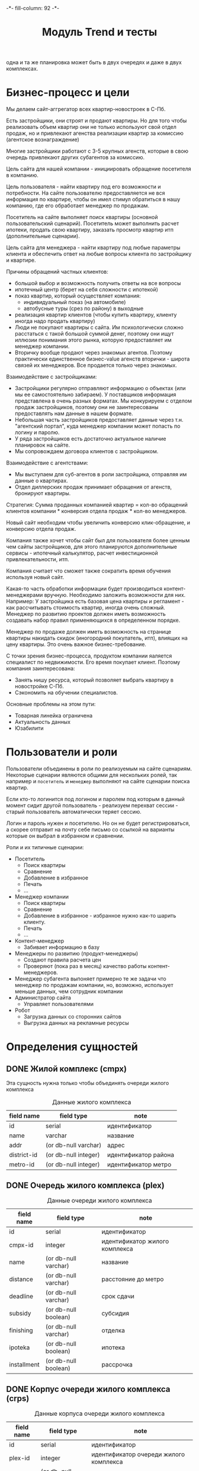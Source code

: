 #+HTML_HEAD: -*- fill-column: 92 -*-

#+TITLE: Модуль Trend и тесты

#+NAME:css
#+BEGIN_HTML
<link rel="stylesheet" type="text/css" href="css/css.css" />
#+END_HTML

  одна и та же планировка может быть в двух очередях и даже в двух комплексах.

* Бизнес-процесс и цели

  Мы делаем сайт-аггрегатор всех квартир-новостроек в С-Пб.

  Есть застройщики, они строят и продают квартиры. Но для того чтобы реализовать объем квартир они
  не только используют свой отдел продаж, но и привлекают агенства реализации квартир за комиссию
  (агентское вознаграждение)

  Многие застройщики работают с 3-5 крупных агенств, которые в свою очередь привлекают других
  субагентов за комиссию.

  Цель сайта для нашей компании - инициировать обращение посетителя в компанию.

  Цель пользователя - найти квартиру под его возможности и потребности. На сайте пользователю
  предоставляется не вся информация по квартире, чтобы он имел стимул обратиться в нашу компанию,
  где его обработает менеджер по продажам.

  Посетитель на сайте выполняет поиск квартиры (основной пользовательский сценарий). Посетитель
  может выполнить расчет ипотеки, продать свою квартиру, заказать просмотр квартир итп
  (дополнительные сценарии).

  Цель сайта для менеджера - найти квартиру под любые параметры клиента и обеспечить ответ на
  любые вопросы клиента по застройщику и квартире.

  Причины обращений частных клиентов:
  - большой выбор и возможность получить ответы на все вопросы
  - ипотечный центр (берет на себя сложности с ипотекой)
  - показ квартир, который осуществляет компания:
    - индивидуальный показ (на автомобиле)
    - автобусные туры (срез по району) в выходные
  - реализация квартир клиентов (чтобы купить квартиру, клиенту иногда надо
    продать квартиру)
  - Люди не покупают квартиры с сайта. Им психологически сложно расстаться с такой большой суммой
    денег, поэтому они ищут иллюзии понимания этого рынка, которую предоставляет им менеджер
    компании.
  - Вторичку вообще продают через знакомых агентов. Поэтому практически единственное бизнес-value
    агенств вторички - широта связей их менеджеров. Все продается только через знакомых.

  Взаимодействие с застройщиками:
  - Застройщики регулярно отправляют информацию о объектах (или мы ее самостоятельно забираем). У
    поставщиков информация представлена в очень разных форматах. Мы конкурируем с отделом продаж
    застройщиков, поэтому они не заинтересованы предоставлять нам данные в нашем формате.
  - Небольшая часть застройщиков предоставляет данные через т.н. "агентский портал", куда
    менеджер компании может попасть по логину и паролю.
  - У ряда застройщиков есть достаточно актуальное наличие планировок на сайте.
  - Мы сопровождаем договора клиентов с застройщиком.

  Взаимодействие с агентствами:
  - Мы выступаем для суб-агентов в роли застройщика, отправляя им данные о квартирах.
  - Отдел диллерских продаж принимает обращения от агенств, бронируют квартиры.

  Стратегия: Сумма проданных компанией квартир = кол-во обращений клиентов компании * конверсия
  отдела продаж * кол-во менеджеров.

  Новый сайт необходим чтобы увеличить конверсию клик-обращение, и конверсию отдела продаж.

  Компания также хочет чтобы сайт был для пользователя более ценным чем сайты застройщиков, для
  этого планируются дополнительные сервисы - ипотечный калькулятор, расчет инвестиционной
  привлекательности, итп.

  Компания считает что сможет также сократить время обучения используя новый сайт.

  Какая-то часть обработки информации будет производиться контент-менеджерами вручную. Необходимо
  заложить возможности для них. Например: У застройщика есть базовая цена квартиры и регламент -
  как рассчитывать стоимость квартир, иногда очень сложный. Менеджер по развитию проектов должен
  иметь возможность создавать набор правил применяющихся в определенном порядке.

  Менеджер по продаже должен иметь возможность на странице квартиры накидать скидок (иногородний
  покупатель, итп), влиящих на цену квартиры. Это очень важное бизнес-требование.

  С точки зрения бизнес-процесса, продуктом компании яаляется специалист по недвижимости. Его
  время покупает клиент. Поэтому компания заинтересована:
  - Занять нишу ресурса, который позволяет выбрать квартиру в новостройке С-Пб.
  - Сэкономить на обучении специалистов.
  Основные проблемы на этом пути:
  - Товарная линейка ограничена
  - Актуальность данных
  - Юзабилити

* Пользователи и роли

  Пользователи объединены в роли по реализуемым на сайте сценариям. Некоторые сценарии
  являются общими для нескольких ролей, так например и =посетитель= и =менеджер= выполняют
  на сайте сценарии поиска квартир.

  Если кто-то логинится под логином и паролем под которым в данный момент сидит другой
  пользователь - реализуем перехват сессии - старый пользователь автоматически теряет
  сессию.

  Логин и пароль нужен и посетителю. Но он не будет регистрироваться, а скорее отправит на
  почту себе письмо со ссылкой на варианты которые он выбрал в избранном и сравнении.

  Роли и их типичные сценарии:
  - Посетитель
    - Поиск квартиры
    - Сравнение
    - Добавление в избранное
    - Печать
    - ...
  - Менеджер компании
    - Поиск квартиры
    - Сравнение
    - Добавление в избранное - избранное нужно как-то шарить клиенту.
    - Печать
    - ...
  - Контент-менеджер
    - Забивает информацию в базу
  - Менеджеры по развитию (продукт-менеджеры)
    - Создают правила расчета цен
    - Проверяют (пока раз в месяц) качество работы контент-менеджеров.
  - Менеджер субагента
    выпоняет примерно те же задачи что менеджер по продажам компании, но, возможно,
    использует
    меньше данных, чем сотрудник компании
  - Администратор сайта
    - Управляет пользователями
  - Робот
    - Загрузка данных со сторонних сайтов
    - Выгрузка данных на рекламные ресурсы

* Определения сущностей
** DONE Жилой комплекс (cmpx)

   Эта сущность нужна только чтобы объединять очереди жилого комплекса

   #+CAPTION: Данные жилого комплекса
   #+NAME: cmpx_data
     | field name  | field type           | note                 |
     |-------------+----------------------+----------------------|
     | id          | serial               | идентификатор        |
     | name        | varchar              | название             |
     | addr        | (or db-null varchar) | адрес                |
     | district-id | (or db-null integer) | идентификатор района |
     | metro-id    | (or db-null integer) | идентификатор метро  |


   #+NAME: cmpx_flds
   #+BEGIN_SRC emacs-lisp :var table=cmpx_data :results value :exports none :session gen
     table
   #+END_SRC

** DONE Очередь жилого комплекса (plex)

   #+CAPTION: Данные очереди жилого комплекса
   #+NAME: plex_data
     | field name  | field type           | note                           |
     |-------------+----------------------+--------------------------------|
     | id          | serial               | идентификатор                  |
     | cmpx-id     | integer              | идентификатор жилого комплекса |
     | name        | (or db-null varchar) | название                       |
     | distance    | (or db-null varchar) | расстояние до метро            |
     | deadline    | (or db-null varchar) | срок сдачи                     |
     | subsidy     | (or db-null boolean) | субсидия                       |
     | finishing   | (or db-null varchar) | отделка                        |
     | ipoteka     | (or db-null boolean) | ипотека                        |
     | installment | (or db-null boolean) | рассрочка                      |

   #+NAME: plex_flds
   #+BEGIN_SRC emacs-lisp :var table=plex_data :results value :exports none :session gen
     table
   #+END_SRC

** DONE Корпус очереди жилого комплекса (crps)

   #+CAPTION: Данные корпуса очереди жилого комплекса
   #+NAME: crps_data
     | field name | field type           | note                                   |
     |------------+----------------------+----------------------------------------|
     | id         | serial               | идентификатор                          |
     | plex-id    | integer              | идентификатор очереди жилого комплекса |
     | name       | (or db-null varchar) | название (номер корпуса)               |

   #+NAME: crps_flds
   #+BEGIN_SRC emacs-lisp :var table=crps_data :results value :exports none :session gen
     table
   #+END_SRC

** DONE Планировка (flat)

   #+CAPTION: Данные планировки
   #+NAME: flat_data
     | field name   | field type           | note                                           |
     |--------------+----------------------+------------------------------------------------|
     | id           | serial               | идентификатор                                  |
     | crps-id      | (or db-null integer) | идентификатор корпуса очереди жилого комплекса |
     | rooms        | (or db-null integer) | кол-во комнат                                  |
     | area-sum     | (or db-null varchar) | общая площадь квартиры (может быть дробное)    |
     | area-living  | (or db-null varchar) | жилая площадь квартиры (именно varchar)        |
     | area-kitchen | (or db-null varchar) | площадь кухни (может быть дробное)             |
     | price        | (or db-null integer) | цена                                           |
     | balcon       | (or db-null varchar) | балкон/лоджия                                  |
     | sanuzel      | (or db-null boolean) | Санузел раздельный/совмещенный                 |

   #+NAME: flat_flds
   #+BEGIN_SRC emacs-lisp :var table=flat_data :results value :exports none :session gen
     table
   #+END_SRC

** DONE Город (city)

   Город в котором находится объект

   #+CAPTION: Данные города
   #+NAME: city_data
     | field name | field type | note            |
     |------------+------------+-----------------|
     | id         | serial     | идентификатор   |
     | name       | varchar    | название города |

   #+NAME: city_flds
   #+BEGIN_SRC emacs-lisp :var table=city_data :results value :exports none :session gen
     table
   #+END_SRC

** DONE Район (district)

   Район города, в котором находится объект

   #+CAPTION: Данные района
   #+NAME: district_data
     | field name  | field type | note                                     |
     |-------------+------------+------------------------------------------|
     | id          | serial     | идентификатор                            |
     | name        | varchar    | название района |

   #+NAME: district_flds
   #+BEGIN_SRC emacs-lisp :var table=district_data :results value :exports none :session gen
     table
   #+END_SRC

** DONE Метро (metro)

   Метро неподалеку от объекта

   #+CAPTION: Данные метро
   #+NAME: metro_data
     | field name | field type | note             |
     |------------+------------+------------------|
     | id         | serial     | идентификатор    |
     | name       | varchar    | название станции |

   #+NAME: metro_flds
   #+BEGIN_SRC emacs-lisp :var table=metro_data :results value :exports none :session gen
     table
   #+END_SRC

** DONE Сроки сдачи (deadline)

   Сроки сдачи объектов

   #+CAPTION: Данные метро
   #+NAME: deadline_data
     | field name | field type | note             |
     |------------+------------+------------------|
     | id         | serial     | идентификатор    |
     | name       | varchar    | название станции |

   #+NAME: deadline_flds
   #+BEGIN_SRC emacs-lisp :var table=deadline_data :results value :exports none :session gen
     table
   #+END_SRC

** TODO Картинки очередей ЖК
** TODO Картинки планировок
** TODO Картинки хода строительства
* Загрузка данных

  В папке =./data= лежат ЖК, в каждом из них есть подпапки, в которых лежат очереди. Очереди
  в себе содержат подпапки, содержащие изображения:
  - Планировки
  - Рендеры
  - Ход строительства
  и файлы:
  - паспорт.txt - паспорт объекта
  - описание.txt - описание объекта
  - местоположение
  - комфорт
  - квартиры, в формате CSV
    |  корпус | тип | метраж | жилая площадь| площадь кухни | балкон/лоджия | санузел | цена |

** DONE Утилиты
   Напишем проход по всем этим директориям, но перед этим необходимо определить ряд
   вспомогательных макросов и функций.

   Начнем с макроса поиска файла в наборе. В случае, если файл найден, мы выполняем body

   #+NAME: awhen_file
   #+BEGIN_SRC lisp
     (in-package #:moto)

     (defmacro awhen-file ((file files) &body body)
       `(aif (find ,file ,files :test #'string=)
             ,@body
             ""))
   #+END_SRC

   Нам также понадобится цикл внутри директории, который умеет предоставлять нам
   поддиректории и файловое содержимое этих предоставленных поддиректорий.

   #+NAME: loop_dir
   #+BEGIN_SRC lisp
     (in-package #:moto)

     (defmacro loop-dir (var (&rest path) &body body)
       `(loop :for ,var :in (mapcar #'(lambda (x) (car (last (ppcre:split "\/" (directory-namestring x)))))
                                    (explore-dir (format nil "~A~{~A/~}*.*" *data-path* (list ,@path)))) :do
           (multiple-value-bind (_ files)
               (explore-dir (format nil "~A~{~A/~}~A/*.*" *data-path* (list ,@path) ,var))
             (declare (ignore _))
             (let ((files (mapcar #'(lambda (x) (car (last (ppcre:split "\/" (file-namestring x)))))
                                  files)))
               ,@body))))
   #+END_SRC

   Еще маленький вспомогательный макрос для извлечения значения по ключу из ассоциативного
   списка:

   #+NAME: assoc_key
   #+BEGIN_SRC lisp
     (in-package #:moto)

     (defmacro assoc-key (key alist)
       `(cdr (assoc ,key ,alist :test #'string=)))
   #+END_SRC

   Для работы с данными, извлекаемыми из файлов в формате ключ:значение напишем
   функцию-парсер:

   #+NAME: keyval
   #+BEGIN_SRC lisp
     (in-package #:moto)

     (defun keyval (filename)
       (remove-if #'null
                  (mapcar #'(lambda (in)
                              (let* ((pos (position #\: in :test #'char=)))
                                (if (null pos)
                                    (warn (format nil "wrong param: ~A" in))
                                    (let ((key (subseq in 0 pos))
                                          (val (subseq in (+ 1 pos))))
                                      (cons (string-trim '(#\NewLine #\Tab #\Space  #\﻿)
                                                         (ppcre:regex-replace-all "\\s+" key " "))
                                            (string-trim '(#\NewLine #\Tab #\Space  #\﻿)
                                                         (ppcre:regex-replace-all "\\s+" val " ")))))))
                          (ppcre:split #\Newline (alexandria:read-file-into-string filename)))))
   #+END_SRC

   Для работы с xls-файлами напишем парсер и декодер:

   #+NAME: xls
   #+BEGIN_SRC lisp
    (in-package #:moto)

    (defun decoder-3-csv  (in-string)
      "Второе возвращаемое значение показывает, была ли закрыта кавычка, или строка
           закончилась посередине обрабатываемой ячейки, что указывает на разрыв строки"
      (let ((err))
        (values
         (mapcar #'(lambda (y) (string-trim '(#\Space #\Tab) y))
                 (mapcar #'(lambda (y) (ppcre:regex-replace-all "\\s+" y " "))
                         (mapcar #'(lambda (y) (string-trim '(#\Space #\Tab #\") y))
                                 (let ((inp) (sav) (acc) (res))
                                   (loop :for cur :across in-string do
                                      ;; (print cur)
                                      (if (null inp)
                                          (cond ((equal #\" cur) (progn (setf inp t)
                                                                        ;; (print "open quote : inp t")
                                                                        ))
                                                ((equal #\, cur)  (progn (push "" res)
                                                                         ;; (print "next")
                                                                         ))
                                                ;; (t (print "unknown sign out of quite"))
                                                )
                                          ;; else
                                          (cond ((and (null sav) (equal #\" cur)) (progn (setf sav t)
                                                                                         ;; (print "close quote : sav t")
                                                                                         ))
                                                ((and sav (equal #\" cur)) (progn (setf sav nil)
                                                                                  ;; (print (list ".." #\"))
                                                                                  (push #\" acc)))
                                                ((and sav (equal #\, cur)) (progn (setf sav nil)
                                                                                  (setf inp nil)
                                                                                  (push (coerce (reverse acc) 'string) res)
                                                                                  ;; (print "inp f")
                                                                                  (setf acc nil)))
                                                ((equal #\Return cur)      nil)
                                                (t (progn (push cur acc)
                                                          ;; (print (list "." cur))
                                                          )))))
                                   (when acc
                                     ;; незакрытая кавычка
                                     (if (and inp (null sav))
                                         (setf err t))
                                     ;; (print (list ":" inp sav acc res))
                                     (push (coerce (reverse acc) 'string) res))
                                   (reverse res)))))
         err)))

    (defun xls-processor (infile)
      (let* ((result)
             (output (with-output-to-string (*standard-output*)
                       (let* ((proc (sb-ext:run-program "/usr/bin/xls2csv"
                                                        (list "-q3" (format nil "~a" infile)) :wait nil :output :stream)))
                         (with-open-stream (in (sb-ext:process-output proc))
                           (loop :for i from 1 do
                              (tagbody loop-body
                                 (handler-case
                                     (let ((in-string (read-line in)))
                                       (format nil "~A" in-string)
                                       ;; начинаем декодировать
                                       (tagbody start-decoding
                                          (multiple-value-bind (line err-string-flag)
                                              (decoder-3-csv in-string)
                                            (when err-string-flag
                                              (setf in-string (concatenate 'string in-string (read-line in)))
                                              ;; (format t "~%warn-broken-string [~a] ~a~%" i in-string)
                                              (incf i)
                                              (go start-decoding))
                                            (format t "~%~%str: ~a~%lin: ~a" in-string (bprint line))
                                            (unless (null line)
                                              (handler-case
                                                  (push line result)
                                                (SB-INT:SIMPLE-PARSE-ERROR () nil))
                                              )))
                                       )
                                   (END-OF-FILE () (return i)))))))
                       )))
        (declare (ignore output))
        ;; output
        (reverse result)))
  #+END_SRC

** START Загрузчик
   Теперь переходим к загрузке данных:

   #+NAME: loader
   #+BEGIN_SRC lisp
     (in-package #:moto)
     <<awhen_file>>
     <<loop_dir>>
     <<assoc_key>>
     <<keyval>>
     <<xls>>

     (defun load-data ()
       ;; Для каждой подпапке в папке данных..
       (loop-dir cmpx ()
          ;; Создаем комплекс и заполняем адрес, если удалось найти соответствующий файл
            (format t "~%-~A" cmpx)
            (let ((cmpx-id (id (make-cmpx :name cmpx))))
              ;; Если найден файл с данными ЖК - обновим созданную очередь ЖК
              (awhen-file ("complex.txt" files)
                ;; Прочитать, разбить построчно, отделить ключи от значений, убрать ведущие, ведомые и повторяющиеся пробелы
                (let ((complex (keyval (format nil "~A~A/~A" *data-path* cmpx it))))
                  (format t "~% ~A - ~A" it (bprint complex))
                  (upd-cmpx (get-cmpx cmpx-id)
                            (list
                             :addr (assoc-key "Адрес" complex)
                             :district-id (let ((obj (find-district :name (assoc-key "Район" complex))))
                                            (if (null obj)
                                                (warn (format nil "Район ~A не найден в таблице районов" (assoc-key "Район" complex)))
                                                (id (car obj))))
                             :metro-id    (let ((obj (find-metro :name (assoc-key "Метро" complex))))
                                            (if (null obj)
                                                (warn (format nil "Метро ~A не найдено в таблице метро" (assoc-key "Метро" complex)))
                                                (id (car obj))))))))
              ;; Для каждой подпапки в папке комплекса, кроме планировок, рендеров и хода строительства:
              (loop-dir plex (cmpx)
                   (unless (or (string= plex "Планировки")
                               (string= plex "Рендеры")
                               (string= plex "Ход строительства"))
                     ;; Создаем очередь ЖК
                     (format t "~%--~A" plex)
                     (let ((plex-id (id (make-plex :name plex :cmpx-id cmpx-id))))
                       ;; Если найден файл с данными очереди ЖК - обновим созданную очередь ЖК
                       (awhen-file ("data.txt" files)
                         (let ((data (keyval (format nil "~A~A/~A/~A" *data-path* cmpx plex it))))
                           (format t "~%  ~A - ~A" it (bprint data))
                           (upd-plex (get-plex plex-id)
                                     (list :deadline    (assoc-key "Срок сдачи" data)
                                           :finishing   (assoc-key "Отделка" data)
                                           :ipoteka     (or (string= "да" (assoc-key "ипотека" data)))
                                           :installment (or (string= "да" (assoc-key "рассрочка" data)))
                                           :subsidy     (or (string= "да" (assoc-key "субсидия" data)))
                                           :distance    (assoc-key "Расстояние до метро" data)))))
                       ;; Для каждой подпапки в папке очереди ЖК, кроме планировок, рендеров и хода строительства:
                       (loop-dir crps (cmpx plex)
                            (unless (or (string= crps "Планировки")
                                        (string= crps "Рендеры")
                                        (string= crps "Ход строительства"))
                              ;; Создаем корпус
                              (format t "~%---~A" crps)
                              (let ((crps-id (id (make-crps :name crps :plex-id plex-id))))
                                ;; Если найден файл с планировками объекта
                                (awhen-file ("квартиры.xls" files)
                                  (loop :for item :in (cdr (xls-processor (format nil "~A~A/~A/~A/~A" *data-path* cmpx plex crps it))) :do
                                     (format t "~%   ~A" (bprint item))
                                     (make-flat :crps-id crps-id
                                                :rooms (parse-integer (nth 0 item))
                                                :area-sum (nth 1 item)
                                                :area-living (nth 2 item)
                                                :area-kitchen (nth 3 item)
                                                :balcon (nth 4 item)
                                                :sanuzel (if (string= "" (nth 5 item)) t nil)
                                                :price (parse-integer (nth 6 item)))))))))))))
       (format t "~%-=finish=-"))

     (load-data)
   #+END_SRC

* Точки входа

  Соберем шаблоны:

  #+NAME: trend_tpl
  #+BEGIN_SRC closure-template-html :tangle src/mod/trend/trend-tpl.htm :noweb tangle :exports code
    // -*- mode: closure-template-html; fill-column: 140 -*-
    {namespace trendtpl}

    <<trendtpl_contents>>
  #+END_SRC

  Скомпилируем шаблоны при подготовке модуля

  #+NAME: trend_prepare
  #+BEGIN_SRC lisp :tangle src/mod/trend/trend-prepare.lisp :noweb tangle :exports code
    (in-package #:moto)

    ;; Скомпилируем шаблон
    (closure-template:compile-template
     :common-lisp-backend
     (pathname
      (concatenate 'string *base-path* "mod/trend/trend-tpl.htm")))
  #+END_SRC

  Соберем контроллеры и все функции, которые контроллеры вызывают

  #+NAME: trend_fn
  #+BEGIN_SRC lisp :tangle src/mod/trend/trend.lisp :noweb tangle :exports code
    (in-package #:moto)

    <<flat_entity>>

    <<trend_fn_contents>>

    <<trend_test>>
  #+END_SRC

* Interface

  Соберем веб-интерфейс:

  #+NAME: iface
  #+BEGIN_SRC lisp :tangle src/mod/trend/iface.lisp :noweb tangle :exports code :padline no :comments link
    ;;;; iface.lisp

    (in-package #:moto)

    ;; Страницы
    <<iface_contents>>
  #+END_SRC

** Страничка загрузки данных

   #+NAME: iface_contents
   #+BEGIN_SRC lisp
     (in-package #:moto)

     ;; Страница загрузки данных
     (restas:define-route load-data ("/load")
       (with-wrapper
         (concatenate
          'string
          "<h1>Загрузка данных из файлов</h1>"
          (if (null *current-user*)
              "Error: Незалогиненные пользователи не имеют права загружать данные"
              (frm (tbl
                    (list
                     (row "" (let ((cmpx-s))
                               (loop-dir cmpx ()
                                    (push cmpx cmpx-s))
                               (format nil "~{~A<br/>~}<br />" cmpx-s)))
                     (row "" (hid "load"))
                     (row "" (submit "Загрузить")))))))))

     ;; Контроллер страницы регистрации
     (restas:define-route load-ctrl ("/load" :method :post)
       (with-wrapper
         (let* ((p (alist-to-plist (hunchentoot:post-parameters*))))
           (if (equal (getf p :load) "")
               "Данные загружены"
               "err"))))
   #+END_SRC

** Список ЖК

 #+NAME: iface_contents
 #+BEGIN_SRC lisp

   (in-package #:moto)

   (define-page all-cmpx-s "/cmpxs"
     (concatenate 'string "<h1>" "Жилые комплексы" "</h1>" ""
                  "<br /><br />"
                  (tbl
                   (with-collection (cmpx (funcall #'all-cmpx))
                     (tr
                      (td
                       (format nil "<a href=\"/~a/~a\">~a</a>" "cmpx"
                       (id cmpx) (id cmpx)))
                      (td (name cmpx))
                      (td (addr cmpx))
                      (td (aif (district-id cmpx)
                               (name (get-district it))))
                      (td (aif (metro-id cmpx)
                               (name (get-metro it))))
                      (td (frm %del%))))
                   :border 1))
     (:del (act-btn "DEL" (id cmpx) "Удалить")
           (progn (del-cmpx (getf p :data)))))
 #+END_SRC

** Страница ЖК

 #+NAME: iface_contents
 #+BEGIN_SRC lisp

   (in-package #:moto)

   (define-page cmpx "/cmpx/:cmpx-id"
     (let* ((i (parse-integer cmpx-id))
            (cmpx (get-cmpx i)))
       (if (null cmpx)
           "Нет такого жилого комплекса"
           (format nil "~{~A~}"
                   (list
                    (format nil "<h1>Страница жилого комплекса ~A</h1>" (id cmpx))
                    (format nil "<h2>Данные комплекса ~A</h2>" (name cmpx))
                    (tbl
                     (with-element (cmpx cmpx)
                       (row "Название" (name cmpx))
                       (row "Адрес" (addr cmpx))
                       (row "Район" (aif (district-id cmpx)
                                         (name (get-district it))))
                       (row "Метро" (aif (metro-id cmpx)
                                         (name (get-metro it)))))
                     :border 1)
                    (format nil "<h2>Очереди комплекса ~A</h2>~%~A"
                            (name cmpx)
                            (tbl
                             (with-collection (i (find-plex :cmpx-id i))
                               (tr
                                (td
                                 (format nil "<a href=\"/~a/~a\">~a</a>" "plex"
                                         (id i) (id i)))
                                (td (name i)) (td (deadline i)) (td (frm %del%))))
                             :border 1))))))
     (:del (act-btn "DEL" (id i) "Удалить")
           (progn (del-plex (getf p :data)))))
 #+END_SRC

** Страница очереди ЖК

 #+NAME: iface_contents
 #+BEGIN_SRC lisp

   (in-package #:moto)

   (define-page plex "/plex/:plex-id"
     (let* ((i (parse-integer plex-id))
            (plex (get-plex i)))
       (if (null plex)
           "Нет такой очереди у этого жилого комплекса"
           (format nil "~{~A~}"
                   (list
                    (format nil "<h1>Страница очереди жилого комплекса</h1>")
                    (format nil "<h2>Данные очереди комплекса</h2>")
                    (tbl
                     (with-element (plex plex)
                       (row "Название" (name plex))
                       (row "Срок сдачи" (deadline plex))
                       (row "Субсидия" (subsidy plex))
                       (row "Отделка" (finishing plex))
                       (row "Ипотека" (ipoteka plex))
                       (row "Рассрочка" (installment plex))
                       (row "Расстояние до метро" (distance plex)))
                     :border 1)
                     (format nil "<h2>Корпуса очереди жилого комплекса</h2>~%~A"
                            (tbl
                             (with-collection (i (find-crps :plex-id i))
                               (tr
                                (td
                                 (format nil "<a href=\"/~a/~a\">~a</a>" "crps"
                                         (id i) (id i)))
                                (td (name i)) (td (frm %del%))))
                             :border 1))))))
     (:del (act-btn "del" (id i) "Удалить")
           (progn (del-plex (getf p :data)))))
 #+END_SRC

** Страница корпуса очереди ЖК

 #+NAME: iface_contents
 #+BEGIN_SRC lisp

   (in-package #:moto)

   (define-page crps "/crps/:crps-id"
     (let* ((i (parse-integer crps-id))
            (crps (get-crps i)))
       (if (null crps)
           "Нет такой очереди у этого жилого комплекса"
           (format nil "~{~A~}"
                   (list
                    (format nil "<h1>Страница корпуса очереди жилого комплекса</h1>")
                    (format nil "<h2>Данные очереди комплекса</h2>")
                    (tbl
                     (with-element (crps crps)
                       (row "Название" (name crps)))
                     :border 1)
                     (format nil "<h2>Планировки корпуса очереди жилого комплекса</h2>~%~A"
                            (tbl
                             (with-collection (i (find-flat :crps-id i))
                               (tr
                                (td
                                 (format nil "<a href=\"/~a/~a\">~a</a>" "flat"
                                         (id i) (id i)))
                                (td (format nil "~A к.кв." (rooms i)))
                                (td (format nil "~:d руб." (price i)))
                                (td (frm %del%))))
                             :border 1))))))
     (:del (act-btn "DEL" (id i) "Удалить")
           (progn (del-flat (getf p :data)))))
 #+END_SRC

** Страничка планировки

   [[file:pics/Trend_apartment02.png][Дизайн-макет: Карточка квартиры]]

   [[file:pics/Trend_apartment_print.png][Дизайн-макет: Карточка квартиры - версия для печати]]

   Соберем шаблоны страницы планировки

   #+NAME: trendtpl_contents
   #+BEGIN_SRC closure-template-html
     {template flatpage}
         <<flatpage_tpl_contents>>
     {/template}
   #+END_SRC

  Соберем определения страниц

  #+NAME: iface_contents
  #+BEGIN_SRC lisp
    (in-package #:moto)

    ;; (restas:define-route flat ("/flat/:flatid")
    ;;   (with-wrapper
    ;;     (let ((flat (get-flat 1)))
    ;;       (trendtpl:flatpage
    ;;        (list
    ;;         <<flatpage_contents>>
    ;;         )))))
  #+END_SRC

 #+NAME: iface_contents
 #+BEGIN_SRC lisp

   (in-package #:moto)

   (define-page flat "/flat/:flat-id"
     (let* ((i (parse-integer flat-id))
            (flat (get-flat i)))
       (if (null flat)
           "Нет такой квартиры"
           (format nil "~{~A~}"
                   (list
                    (format nil "<h1>Страница квартиры</h1>")
                    (format nil "<h2>Данные квартиры</h2>")
                    (tbl
                     (with-element (flat flat)
                       (row "Кол-во комнат" (rooms flat))
                       (row "Общая площадь" (area-living flat))
                       (row "Площадь кухни" (area-kitchen flat))
                       (row "цена" (format nil "~:d"(price flat)))
                       (row "балкон/лоджия" (balcon flat))
                       (row "Санузел" (sanuzel flat))
                       (row "" (frm %buy%))
                       )
                     :border 1)))))
     (:buy (act-btn "BUY" "BUY" "Купить")
           (progn 1)))
 #+END_SRC

*** TODO Pop-up
    Есть вариант открывать карточку квартиры в pop-up окне. Но на каждую квартиру должна
    быть прямая ссылка - очевидно надо менять адресную строку.

*** TODO Версия для печати
    Также должна быть версия для печати, чтобы распечатать интересующий вариант.

*** TODO Менеджер хочет накидать скидок
    Менеджер по продаже должен иметь возможность на странице квартиры накидать скидок (иногородний
    покупатель, итп), влиящих на цену квартиры. Это очень важное бизнес-требование.
*** TODO Pdf-версия
*** TODO Отправить на почту
*** TODO Рассказать в социальных сетях
*** Тип квартиры

    #+NAME: flatpage_tpl_contents
    #+BEGIN_SRC closure-template-html
      {$rooms | noAutoescape}
      <br />
    #+END_SRC

    Тип квартиры показывается исходя из кол-ва комнат:

    #+NAME: flatpage_contents
    #+BEGIN_SRC lisp
      :rooms (let ((r (rooms flat)))
               (cond ((equal 0 r) "Квартира-студия")
                     ((equal 1 r) "1-комнатная квартира")
                     ((equal 2 r) "2-комнатная квартира")
                     ((equal 3 r) "3-комнатная квартира")
                     ((equal 4 r) "4-комнатная квартира")
                     (t (err "unknown rooms value"))))
    #+END_SRC

*** Идентификатор квартиры

    #+NAME: flatpage_tpl_contents
    #+BEGIN_SRC closure-template-html
      id: {$id | noAutoescape}
      <br />
    #+END_SRC

    Идентификатор квартиры показывается для быстрого доступа

    #+NAME: flatpage_contents
    #+BEGIN_SRC lisp
      :id (id flat)
    #+END_SRC

*** Цена при 100% оплате

    #+NAME: flatpage_tpl_contents
    #+BEGIN_SRC closure-template-html
      Цена квартиры при 100% оплате: {$price | noAutoescape}
      <br />
    #+END_SRC

    #+NAME: flatpage_contents
    #+BEGIN_SRC lisp
      :price (price flat)
    #+END_SRC

*** Кнопка "подробности у менедждера"

    ссылка на контакты

    #+NAME: flatpage_tpl_contents
    #+BEGIN_SRC closure-template-html
      <a href="/contacts">Подробности у менеджера</a>
      <br />
    #+END_SRC
*** TODO Карточка комплекса

    Справа карточка комплекса идентичная поисковой выдачи - она оттуда
    и берется.

    - Планировка квартиры - рисунок
    - План этажа
    - Карта на который мы отмечаем где в корпусе расположена
      квартира - чтобы сориентироваться по виду.
    - Карта с минимальной ценой

*** TODO Характеристики квартиры

    Нужно иметь возможность добавлять сюда параметры, но в первом прототипе мы это пока не
    делаем

    #+NAME: flatpage_tpl_contents
    #+BEGIN_SRC closure-template-html
      <br />
      <div style="border: 1px solid blue;">
          Кол_во комнат: {$rooms | noAutoescape}
          <br />
          Жилая площадь: {$area_living | noAutoescape}
          <br />
          Общая площадь: {$area_sum | noAutoescape}
          <br />
          Пллощадь кухни: {$area_kitchen | noAutoescape}
          <br />
          Санузел: {$sanuzel | noAutoescape}
          <br />
          Отделка: {$finishing | noAutoescape}
          <br />
          Балкон: {$balcon | noAutoescape}
          <br />
      </div>
      <br />
    #+END_SRC

    #+NAME: flatpage_contents
    #+BEGIN_SRC lisp
      :rooms (rooms flat)
      :area_living (area-living flat)
      :area_sum (area-sum flat)
      :area_kitchen (area-kitchen flat)
      :sanuzel (sanuzel flat)
      :finishing (finishing flat)
      :balcon (balcon flat)
    #+END_SRC

*** TODO Добавить в сравнение
*** TODO Добавить в избранное
*** TODO Четыре ключевых преимущетва из ЖК
*** TODO калькулятор ипотеки и рассрочки - отдельный кейс
*** TODO Возможность баннеров (автобусные туры)
*** TODO Инфо о жилом комплексе (потому что попадает в распечатку)
*** TODO Сссылка "подробно о комплексе" - к ЖК
*** TODO Квартиры в этом комплексе - ведут в карточку комплекса с открытыми двухкомнатными квартирами.
*** TODO Сообщить об ошибке.
*** TODO Когда было последнее обновление информации о квартире.
    Обновлено и дату. Чтобы менеджер видел актуальность. Показывать ли клиентам?

** TODO Поиск квартиры в новостройке

   Клиент может искать квартиру используя =простой поиск= или =расширенный поиск=. В сложном
   поиске больше параметров. В обоих случаях он получает одну и ту же выдачу, которая может быть
   представлена в двух разных форматах: =поисковая выдача с картой= или =поисковая выдача
   таблицей=.

   Экпертов также часто интересует id квартиры - при вводе в строку поиска числового значения,
   находится должен искомый объект.

*** TODO Простой поиск

    [[file:pics/Trend_mainpage.png][Дизайн-макет: Простой поиск на главной странице]]

    При поиске клиенту интересны следующие параметры:
    - Район
    - Метро
    - Название жилищного комплекса
    - Количество комнат
    - Срок сдачи (не позднее)
    - Стоимость квартиры

    Требуется выводить подсказки в поисковой строке
    [[file:pics/Trend_mainpage07.png][Пример подсказок в дизайн-макете]]

    Пользователь, выполнивший простой поиск попадает в выдачу.

    #+NAME: iface_contents
    #+BEGIN_SRC lisp

      (in-package #:moto)

      (define-page findpage "/find"
        (format nil "~{~A~}"
                (list
                 (format nil "<h1>Страница поиска</h1>")
                 (format nil "<h2>Простой поиск</h2>")
                 (frm
                  (tbl
                   (list
                    (row "Район"
                      (select ("district")
                        (list* (list "Не важен" "0")
                               (with-collection (i (all-district))
                                 (list (name i)
                                       (id i))))))
                    (row "Метро"
                      (select ("metro")
                        (list* (list "Любое" "0")
                               (with-collection (i (all-metro))
                                 (list (name i)
                                       (id i))))))
                    (row "Название ЖК"
                      (select ("cmpx")
                        (list* (list "Любой ЖК" "0")
                               (with-collection (i (all-cmpx))
                                 (list (name i)
                                       (id i))))))
                    (row "Кол-во комнат"
                      (tbl
                       (list
                        (row (input "checkbox" :name "studio" :value t) "Студия")
                        (row (input "checkbox" :name "one" :value t) "Однокомнатная")
                        (row (input "checkbox" :name "two" :value t) "Двухкомнатная")
                        (row (input "checkbox" :name "three" :value t) "Трехкомнатная"))))
                    (row "Срок сдачи (не позднее)"
                      (select ("deadline")
                        (list* (list "Не важен" "0")
                               (with-collection (i (all-deadline))
                                 (list (name i)
                                       (id i))))))
                    (row "Стоимость квартиры"
                      (tbl
                       (list
                        (row "от" (fld "price-from"))
                        (row "до" (fld "price-to")))))
                    (row "" %find%))
                   :border 1)
                  :action "/results")))
        (:find (act-btn "FIND" "FIND" "Искать")
               "Err: redirect to /results!"))
   #+END_SRC

*** Расширенный поиск

    [[file:pics/Trend_mainpage_search.png][Дизайн-макет: Расширенный поиск на главной странице]]

    Все тоже самое что и в =простом поиске=, но:

    - Вместо "Срока сдачи" можно задать интервал (от ... до ...) тоже списком выбора
    - Добавляется блок "ипотека", в котором есть "первоначальный взнос" и "ежемесячный
      платеж". Клиент должен ввести число либо в одно поле либо в другое.
    - Рассрочка - либо "первоначальный взнос" либо "ежемесячный платеж". Если клиент готов
      рассматривать или ипотеку или рассрочку - то в выдаче мы выдаем и те и другие варианты
    - Метраж (от ... до ...)
    - Субсидия (галочка) - квартиру можно приобрести с помощью жилищного сертификата, который
      покрывает часть стоимости квартиры. Это можно объяснять всплывающей подсказкой
    - Отделка (галочка) - если клиент ставит галочку, то мы выдаем только те квартиры в которых
      есть обои, раковины и можно сразу жить.
    - Инвестиционная привлекательность удорожание в процентах или предоставить форму с двумя полями:
      - Сумма которую хочет инвестировать клиент
      - Срок на который хочет инвестировать клиент (поквартально)



    Также нужен поиск по расстоянию до метро, но мы будем стараться чтобы этот параметр был
    доступен только для менеджера компании

*** Поисковая выдача с картой

    [[file:pics/Trend_search12_map.png][Дизайн-макет: Поисковая выдача с картой]]

    Выдача отдается в две колонки - слева список, включающий:
    - Фото комплекса
    - Название
    - Район
    - Метро
    - Расстояние до метро
    - Срок сдачи
    - Тип отделки
    - Ипотека (если есть)
    - Рассрочка (если есть)
    - Цена квартир которых он искал (от...). Если он в поиске выбрал и
      однушку и двушку и трешку показывается самое дешевое с метражом
    - Цена всех вариантов (однушку и двушку и трешку), по клику на
      плюсике (с метражом)
    - В избранное
    - В сравнение

    В правой колонке выводятся маркеры на карте, содержащие цену и синхронизированные со списком
    выдачи (рамки при наведении итп)

    При этом при скроллировании карта остается на месте, а выдача прокручивается.

    Сортировать можно:
    - по цене туда и обратно
    - по сроку сдачи
    - по району
    - по станции метро
    - возможно, по расстоянию до метро

    Надо указывать число найденных комплексов.

    Возможность переключения между выдачей на карте и выдачей списком

    Нажимая на элемент выдачи он попадает в карточку ЖК

    После выдачи идет блок похожих предложений, но возможно откажемся от этого блока здесь.

*** START COMMENT Поисковая выдача таблицей

    [[file:pics/Trend_search11_list.png][Дизайн-макет: Поисковая выдача таблицей]]

    Выдается таблица с колонками:
    - Район
    - Название ЖК
    - Станция метро
    - До метро
    - Срок сдачи
    - Отделка
    - Ипотека/Рассрочка
    - Кол-во комнат
    - Общая площадь
    - Цена с доп. скидками
    - Цена всех вариантов (однушку и двушку и трешку), по клику на
      плюсике (с метражом)
    - В избранное
    - В сравнение

    Сортировать необходимо по столбцам.

    Нажимая на элемент выдачи он попадает в карточку ЖК

    После выдачи идет блок похожих предложений, но возможно откажемся от этого блока здесь.

    #+NAME: iface_contents
    #+BEGIN_SRC lisp

      (in-package #:moto)

      ;; (defmacro assembly-query (&key district metro cmpx)
      ;;   `(with-connection *db-spec*
      ;;      (query
      ;;       (:limit
      ;;        (:select 'metro.name 'metro.id 'cmpx.id 'flat.id 'rooms 'price (:as 'crps.name 'crps) (:as 'plex.name 'plex) 'deadline (:as 'cmpx.name 'cmpx) 'cmpx.addr (:as 'district.name 'district)
      ;;                 :from 'flat
      ;;                 :inner-join 'crps :on (:= 'flat.crps_id 'crps_id)
      ;;                 :inner-join 'plex :on (:= 'crps.plex_id 'plex_id)
      ;;                 :inner-join 'cmpx :on (:= 'plex.cmpx_id 'cmpx_id)
      ;;                 :inner-join 'district :on (:= 'plex.district_id 'district_id)
      ;;                 :inner-join 'metro :on (:= 'plex.district_id 'district_id)
      ;;                 :where (:and (:or (:= 'rooms 1)
      ;;                                   (:= 'rooms 3))
      ;;                              (:and (:> 'price 1222000)
      ;;                                    (:< 'price 3111000))
      ;;                              ,(if district
      ;;                                   `(:= 'district_id ,(parse-integer district))
      ;;                                   t)
      ;;                              ,(if metro
      ;;                                   `(:= 'metro_id ,(parse-integer metro))
      ;;                                   t)
      ;;                              ,(if cmpx
      ;;                                   `(:= 'cmpx_id ,(parse-integer cmpx))
      ;;                                   t)
      ;;                              ;; (:= 'plex.deadline_id 1)
      ;;                              )
      ;;                 )
      ;;        2000))))


      ;; (assembly-query :district "23")


      ;; (print (macroexpand '(assembly-query :cmpx "23")))

      (define-page results "/results"
        (format nil "~{~A~}"
                (list
                 (format nil "<h1>Страница поиска</h1>")
                 (format nil "<h2>Простой поиск</h2>")
                 "Пустой поисковый запрос"))
        (:find (act-btn "FIND" "FIND" "Искать")
               (format nil "~{~A~}"
                       (list
                        (format nil "<h1>Страница поиска</h1>")
                        (format nil "<h2>Выборка</h2>")
                        (format nil "<br /><br />Параметры поиска: ~A" (bprint p))
                        ;; (format nil "<br /><br />Сформированный запрос: ~A" (bprint p))
                        ;; (format nil "<br /><br />Результат: ~A" (bprint p))
                        ))))

      ;; - Район
      ;; - Метро
      ;; - Название жилищного комплекса
      ;; - Количество комнат
      ;; - Срок сдачи (не позднее)
      ;; - Стоимость квартиры

      ;; (let ((district 0))
      ;;   (print
      ;;    (with-connection *db-spec*
      ;;      (query
      ;;       (:limit
      ;;        (:select 'flat.id 'rooms 'price (:as 'crps.name 'crps) (:as 'plex.name 'plex) 'deadline (:as 'cmpx.name 'cmpx) 'cmpx.addr (:as 'district.name 'district)
      ;;                 :from 'flat
      ;;                 :inner-join 'crps :on (:= 'flat.crps_id 'crps_id)
      ;;                 :inner-join 'plex :on (:= 'crps.plex_id 'plex_id)
      ;;                 :inner-join 'cmpx :on (:= 'plex.cmpx_id 'cmpx_id)
      ;;                 :inner-join 'district :on (:= 'plex.district_id 'district_id)
      ;;                 :where (:and (:or (:= 'rooms 1)
      ;;                                   (:= 'rooms 3))
      ;;                              (:and (:> 'price 1222000)
      ;;                                    (:< 'price 3111000))
      ;;                              (if (string= "0" district)
      ;;                                  (:= 'district_id 23))
      ;;                              (:= 'metro_id 13)
      ;;                              (:ilike 'cmpx.name "Десяткино")
      ;;                              ;; (:= 'plex.deadline_id 1)
      ;;                              )
      ;;                 )
      ;;        2000)))))
   #+END_SRC

*** Карточка ЖК

    На самом деле это не карточка Жилищного Комплекса, а скорее карточка одной из его очередей,
    т.к. большинство параметров различаются между очередями. С другой стороны все очереди одного
    комплекса между собой связаны, так что нужна какая-то обьединяющая сущность.

    [[file:pics/Trend_complex20.png][Дизайн-макет: Карточка ЖК]]

    Если пользователь попал на эту страницу НЕ через поиск - ему надо
    показать кнопку "К поиску (378)", которая содержит кол-во
    вариантов при самых широких параметров поиска.

    Есть пользователь попал на эту страницу из выборки - эта кнопка
    должна вести на его выборку и содержать кол-во вариантов его
    выборки.

    Тут может быть мемоизация и предвычисления, которые мы на первом
    этапе можем не делать.

    Если пользователь зашел на этот обьект - этот объект нужно
    добавить в его "просмотренные".

    Отсюда пользователь может перейти к сценарию "сравнение",
    "добавить в избранное", "распечатать объект".

    Когда все квартиры в очереди закончились необходимо не удалять
    очередь с сайта, а убирать их в архив, чтобы она не показывалась в
    поиске, но были доступна администратору.

    Видим:
    - Название ЖК
    - Метро
    - Расстояние до метро
    - Район
    - Улица (или пересчение улиц)

    - Картинки (неограниченно, можно листать)
    - Минимальные цены в этом ЖК в формате "тип квартиры - цена -
      метры". При выборе этой ссылки мы сдвигаемся по странице до
      раздела "планировки и цены" где разворачивается аккордеон с
      выбранным им вариантом".
    - Возможность выбора очереди (с инфой о сроке сдачи)
      Когда пользователь выбирает другую очередь - он переходит на
      другую карточку (здесь очевидно нужна таблица связи)
    - Возможность выбора корпуса
      От корпуса зависят цены, карта корпусов, цены в разделе
      "планировки и цены", "преимущества"
    - Кнопка "все корпуса и цены", открывает pop-up "Очереди и корпуса"
    - Преимущества
    - Карта расположения корпусов комплекса
    - Карта объекта с ценой
    - Раздел планировки и цены
      - Форма поиска по квартирам (внутри квартир этой карточки)
        - Сортировка по цене (убыванию и возрастанию)
        - Выбор корпуса
        - Выбор кол-ва комнат
        - Стоимость квартиры (от .. до .. тыс.руб)
        - Первоначальный взнос, от ... до ...
        - Метраж
        - Кнопка поиска
      - Выдача, в аккордеоне, сгруппированные по кол-ву комнат, колонки
        - Номер корпуса
        - Кол-во комнат
        - Общая площадь
        - Жилая площадь
        - Площадь кухни
        - Балкон/лоджия
        - Санузел
        - Отделка
        - Первый взнос от ..
        - Цена с доп. скидками
        - Инвест. привлекательность
        - Добавить в сравнение?
        - Избранное?
        - Подробнее
        При клике на ячейку в таблице или на кнопку "подробнее" мы
        попадаем в карточку квартиры.
    - Картинки (еще раз)
    - Описание
    - Паспорт обьекта
      - Список параметров-значений, и параметры и значения могут добавлять контент-менеджеры.
    - Ход строительства диаграмма месяцев по годам, к каждому месяцу
      несколько фотографий
    - Кнопка "записаться на тур бесплатно"
    - Похожие предложения
      Как выбирать и группировать - непонятно.
      Нужно сделать алгоритм и вручную.
    - Регламент (условия продажи: 100% оплата, рассрочка, ипотека). В дизайне его нет. Надо ли его
      показывать клиентам.
    - Дата обновления. Показывать ли это клиентам?

*** Карточка квартиры

    [[file:pics/Trend_apartment02.png][Дизайн-макет: Карточка квартиры]]

    [[file:pics/Trend_apartment_print.png][Дизайн-макет: Карточка квартиры - версия для печати]]

    Есть вариант открывать карточку квартиры в pop-up окне. Но на каждую квартиру должна быть
    прямая ссылка - очевидно надо менять адресную строку. Также должна быть версия для печати,
    чтобы распечатать интересующий вариант.

    Менеджер по продаже должен иметь возможность на странице квартиры накидать скидок (иногородний
    покупатель, итп), влиящих на цену квартиры. Это очень важное бизнес-требование.

    Видим:
    - Пдф
    - Печать
    - Почта
    - Соцсети (шаринг)
    - Тип квартиры (студия, 1комнатная)
    - id
    - Цена при 100% оплате
    - Кнопка "подробности у менедждера" - ссылка на контакты

    Справа карточка комплекса идентичная поисковой выдачи - она оттуда
    и берется.

    - Планировка квартиры - рисунок
    - План этажа
    - Карта на который мы отмечаем где в корпусе расположена
      квартира - чтобы сориентироваться по виду.
    - Карта с минимальной ценой

    - Характеристики квартиры
      - Кол-во комнат
      - жилая площадь
      - общая площадь
      - Пллощадь кухни
      - Санузел
      - Отделка
      - Балкон
      Нужно иметь возможность добавлять сюда параметры

    - Сравнение
    - Избранное

    - Четыре ключевых преимущетва из ЖК

    - калькулятор ипотеки и рассрочки - отдельный кейс

    - Возможность баннеров (автобусные туры)

    - Инфо о жилом комплексе (потому что попадает в распечатку)

    - Сссылка "подробно о комплексе" - к ЖК

    - Квартиры в этом комплексе - ведут в карточку комплекса с
      открытыми двухкомнатными квартирами.

    - Сообщить об ошибке.

    - Когда было последнее обновление информации о квартире. Обновлено и дату. Чтобы менеджер
      видел актуальность. Показывать ли клиентам?

* Проект CRM-системы для отдела продаж

  Обращение стоит денег, его надо оформлять в объект базы CRM - чтобы
  не терялись. В первую очередь необходимо зафиксировать телефон, с
  которого звонит клиент
* Сценарии использования
** Просто карта

   Макета нет, но можно ориентировать на Trend_search_map.

   Title: Все ЖК.

   ostrovok.ru

   Закрыть карту.

   Нам надо развернуть карту на целый экран или свернуть чтобы показть выборку.

   Надо подумать делать просто большую карту или вместе с выборкой и фильтрами

   По умолчанию открыватся большая, после клика на маркер нужно что-то показать об выбранном
   комплексе. Можно попапом, или в карту уменьшить и сбоку.

   Все комплексы.

   Карта не должна скроллиться

** Поиск вторичного жилья

   В первом релизе не будет.

   Вторичное жилье не так критично, т.к. занимает 1% от
   реализаций, ему можно оставить только простой поиск.

   Для вторички нет срока сдачи, но есть тип дома (список выбора)

   Экпертов также часто интересует id обьекта - при вводе в строку
   поиска числа находится должен искомый объект. id должен печататься
   и на карточке квартиры, для того чтобы, можно было по телефону
   объяснить о каком объекте идет речь.

** Ипотечный калькулятор в карточке квартиры

   Задачи:
   - Показать клиенту что он может взять квартиру в ипотеку
   - Дать клиенту возможность оценить свои возможности, поиграв с калькулятором.

   Мы должны иметь возможность присваивать программы =корпусу очереди=. У одного корпуса может быть
   множество разных программ от множества разных банков.  На карточке квартиры нужно показать
   расчет с эвристически лучшей программой - например, с самой низкой процентной ставкой и самым
   длинным сроком кредита - но есть вариант рекомендовать это вручную.  Мы не показываем ему инфу
   по программе банка (даже наименование банка не светим), чтобы он консультировался с нашим
   специалистом. Но менеджеры получают подробную инфу.

   Параметры:
   - Стоимость квартиры (мин 10% от стоимости квартиры) - не давать клиенту забить меньше
   - Первоначальный взнаос (мин 10%) - не давать клиенту забить меньше
   - Срок кредита (макс 25 лет)
   - Процентная ставка % в год - по идее если клиенту показывается оптимальный банк то он не
     должен мочь ее менять.
   - Менеджеру видно банки, % и ежемесячный платеж.
   Результат
   - Ежемесячный платеж

** Ипотечный калькулятор в отдельном разделе

   Ипотечный калькулятор используется клиентом чтобы расчитать ипотеку неважно для какой
   квартиры. После рассчета можно отдать клиенту выборку подходящих квартир.

   Есть банки, у них есть "программы". Мы дожны создавать базу по банкам и их программам. У
   программы банка есть:
   - Наименование
   - Максимальный срок кредита
   - Процентная ставка
   - Минимальный первый взнос в процентах.

   Сценарии проговаривать с ипотечниками - уточнять по ходу дела.

   Варианты расчета:
   - Отталкиваемся от дохода
     - Ставим максммальный срок
     - Подбираем сумму кредита (доход 50.000, может ли взять 2.000.000)
     - Определяем ежемесячный платеж - смотрим сможет ли платить.
     - Манипулируем суммами чтобы учесть все интересы.
   - Отталкиваемся от максимального размера ежемесячный платежей
   - Отталкиваемся от максимального срока погашения (из-за возраста)
   - Отталкиваемся от единственного банка или от суммы кредита

** Калькулятор рассрочки

   Чем сложнее чем ипотечный калькулятор?

   Если мы говорм про рассрочку, то параметры там те же самые что и в ипотеке:
   - мин перв взнос
   - срок
   - процент
   но если вносишь 10% и платишь за 2 года, то тебе такая процентная ставка
   Там очень много программ и все они зависят сложным образом от входных параметров, которых
   неопределенное число, и иногда даже зависит от типа квартир или, например, от этажности, акции
   и фазы луны.

   Застройщик делает программы рассрочки со сложными условиями..

   Как формализовать условия? У нас есть менеддеры по внутреннему развитию проектов. Они умеют
   делать экселевские калькуляторы для себя. Также многие застройщики деляют экселевские файлы для
   рассчетов своих рассрочек.

** Запись на демонстрацию квартир
   Просто форма заявки, пусть клиент запоняет.
** Похожие предложения
   Первый вариант - назначает менеджер вручную, в первом релизе можно ограничиться им.
   Второй вариант - назначить алгоритмом:
   - Берем за базу цену, отсекаем все что выходит за коридор цены.
   - Срок сдачи (коридор срока)
   - Район (тут все сложно - рядом по территориальности, например)
   Вариант:
** Продажа своей квартиры
   Ссылка на контакты пока или форму заявки.
** Обращение в компанию
   Контакты
** Подписка на рассылку
   В первом релизе можно обойтись без нее.
   Рассылка долждна быть в нескольких вариантах.
   - Возможность подписаться на новости по конкретному объекту
   - Возможность подписать на инвестиционные предложения, которые мы сами генерируем
   - Подписка на старте продаж.
** Сравнение
   Trend_comparisioon

   В сравнение можно добавлять и жилые комплексы и квартиры. Если человек добавляет квартиру, то
   ЖК добавляется автоматически.

   О ЖК:

   При нажатии менеджером "отправить на почту" нужно генерировать ссылку с этими объектами,
   добавленными в сравнение. Это нужно чтобы отдать клиенту "на подумать".

   Карта с объектами с автоматическим расчетом центра и масштаба

   Скроллер влево-вправо
   Сердечко - добавить в избранное
   Удалить их сравнения
   Блок "о комплексе"
   - Рендер (кликабельно в объект)
   - Название ЖК и очередь
   - Район
   - Метро и расстояние до него
   - Срок сдачи
   - Цена минимальных квартир
   - Тип отделки
   - Ипотека с указанием макс срока
   - Рассрочка с указанием макс срока
   - Стандартный блок "тип квартиры- цена от - метраж по всем типам квартир"
   Блок сравнения по паспорту объекта
   ... поднимаем из комплекса

   О квартирах:
   - Сердечко - добавить в избранное
   - Удалить их сравнения
   - Планировка (картинка с увеличением)
   - Сравнение по данным таблицы по квартирам, которую мы описывали в карточке ЖК.

** Избранное

   Trend_favorite_map

   Избранное согласно поисковой выдаче. Все так же, только избранное.
   Но в избранном может быть как комплекс так и квартира. Как отображать это таблицей -
   понятно. А как отображать на карте?

** "Просмотрено" - список объектов просмотренных пользователем ранее
   Отображается точно также как избранное, но заносим мы туда только комплексы, без
   квартир. Непонятно почему?

** Хранение и визуализация истории цен по объекту (!) (менеджер и возможно клиент)
   Это нужно чтобы показать клиенту инвестиционную привлекательность квартиры в этом корпусе.

   График с четырьмя кривыми цен по типам квартиры.

   Нам нужна цена квадратного метра в зависимости от типа квартиры.

   Контенщик или робот заносит в базу базовую цену квадратного метра (разную в зависимости от
   типа квартиры)
** TODO Внесение данных контентщиком
   Посмотреть админку
   Построить файловую иерархию для обновления данных
** TODO Внесение данных объектов роботом
** TODO Контент-менеджер заполняет паспорт объекта
** TODO Скачать pdf
* Тесты

  Теперь у нас есть весь необходимый функционал, для работы авторизации. Мы можем его
  протестировать, для этого сформируем тест:

  #+NAME: trend_test
  #+BEGIN_SRC lisp

    ;; Тестируем trend
    (defun trend-test ()
      <<trend_test_contents>>
      (dbg "passed: trend-test~%"))
    (trend-test)
  #+END_SRC

  #+NAME: trend_test_contents
  #+BEGIN_SRC lisp

  #+END_SRC
* Текущие задачи по проекту

  Исправить поиск
  Настроить сервер

* Остальное

  Элементарный поиск (то что есть на существующем сайте)
  Карточки квартир
  Поиск по большому кол-ву параметров:
  - первый взнос
  - платеж в месяц
  - инвестиционная привлекательность
  - ...
  Личный кабинет менеджера
  - Графики чтобы обосновать клиенту инвест. привлекательность
  - Статистика работы менеджеров
  - ...
* Конкуренты
  cian.ru
  петербургская недвижимость
  миан
  миель
  инком
  ндв-недвижимость
* Инвест-привлекательность:

  В идеале для клиента надо предоставить форму с двумя полями:
  - Сумма которую хочет инвестировать клиент
  - Срок на который хочет инвестировать клиент

  И система автоматически подберет ему подходящие варианты (из числа заранее отобранных
  менеджерами компании)
* Сборка
** Сущности и автоматы

   Соберем все сущности и автоматы

   #+NAME: entity_and_automates
   #+BEGIN_SRC lisp :tangle src/mod/trend/entityes.lisp :noweb tangle :exports code :padline no :comments link
     (in-package #:moto)

     <<asm_cmpx()>>

     <<asm_plex()>>

     <<asm_crps()>>

     <<asm_flat()>>

     <<asm_city()>>

     <<asm_district()>>

     ;; Районы города
     (make-district :name "Адмиралтейский")
     (make-district :name "Василеостровский")
     (make-district :name "Выборгский")
     (make-district :name "Калининский")
     (make-district :name "Кировский")
     (make-district :name "Колпинский")
     (make-district :name "Красногвардейский")
     (make-district :name "Красносельский")
     (make-district :name "Кронштадтский")
     (make-district :name "Курортный")
     (make-district :name "Московский")
     (make-district :name "Невский")
     (make-district :name "Петроградский")
     (make-district :name "Петродворцовый")
     (make-district :name "Приморский")
     (make-district :name "Пушкинский")
     (make-district :name "Фрунзенский")
     (make-district :name "Центральный")
     (make-district :name "Всеволожкси")

     ;; Районы области
     (make-district :name "Бокситогорский")
     (make-district :name "Волосовский")
     (make-district :name "Волховский")
     (make-district :name "Всеволожский")
     (make-district :name "Выборгский")
     (make-district :name "Гатчинский")
     (make-district :name "Кингисеппский")
     (make-district :name "Киришский")
     (make-district :name "Кировский")
     (make-district :name "Лодейнопольский")
     (make-district :name "Ломоносовский")
     (make-district :name "Лужский")
     (make-district :name "Подпорожский")
     (make-district :name "Приозерский")
     (make-district :name "Сланцевский")
     (make-district :name "Тихвинский")
     (make-district :name "Тосненский")

     <<asm_metro()>>

     (make-metro :name "Автово")
     (make-metro :name "Адмиралтейская")
     (make-metro :name "Академическая")
     (make-metro :name "Балтийская")
     (make-metro :name "Бухарестская")
     (make-metro :name "Василеостровская")
     (make-metro :name "Владимирская")
     (make-metro :name "Волковская")
     (make-metro :name "Выборгская")
     (make-metro :name "Горьковская")
     (make-metro :name "Гостиный двор")
     (make-metro :name "Гражданский проспект")
     (make-metro :name "Девяткино")
     (make-metro :name "Достоевская")
     (make-metro :name "Елизаровская")
     (make-metro :name "Звёздная")
     (make-metro :name "Звенигородская")
     (make-metro :name "Кировский завод")
     (make-metro :name "Комендантский проспект")
     (make-metro :name "Крестовский остров")
     (make-metro :name "Купчино")
     (make-metro :name "Ладожская")
     (make-metro :name "Ленинский проспект")
     (make-metro :name "Лесная")
     (make-metro :name "Лиговский проспект")
     (make-metro :name "Ломоносовская")
     (make-metro :name "Маяковская")
     (make-metro :name "Международная")
     (make-metro :name "Московская")
     (make-metro :name "Московские ворота")
     (make-metro :name "Нарвская")
     (make-metro :name "Невский проспект")
     (make-metro :name "Новочеркасская")
     (make-metro :name "Обводный канал")
     (make-metro :name "Обухово")
     (make-metro :name "Озерки")
     (make-metro :name "Парк Победы")
     (make-metro :name "Парнас")
     (make-metro :name "Петроградская")
     (make-metro :name "Пионерская")
     (make-metro :name "Площадь Александра Невского")
     (make-metro :name "Площадь Александра Невского")
     (make-metro :name "Площадь Восстания")
     (make-metro :name "Площадь Ленина")
     (make-metro :name "Площадь Мужества")
     (make-metro :name "Политехническая")
     (make-metro :name "Приморская")
     (make-metro :name "Пролетарская")
     (make-metro :name "Проспект Большевиков")
     (make-metro :name "Проспект Ветеранов")
     (make-metro :name "Проспект Просвещения")
     (make-metro :name "Пушкинская")
     (make-metro :name "Рыбацкое")
     (make-metro :name "Садовая")
     (make-metro :name "Сенная площадь")
     (make-metro :name "Спасская")
     (make-metro :name "Спортивная")
     (make-metro :name "Старая Деревня")
     (make-metro :name "Технологический институт")
     (make-metro :name "Технологический институт")
     (make-metro :name "Удельная")
     (make-metro :name "Улица Дыбенко")
     (make-metro :name "Фрунзенская")
     (make-metro :name "Чёрная речка")
     (make-metro :name "Чернышевская")
     (make-metro :name "Чкаловская")
     (make-metro :name "Электросила")

     <<asm_deadline()>>

     (make-deadline :name "1 квартал 2015")
     (make-deadline :name "2 квартал 2015")
     (make-deadline :name "3 квартал 2015")
     (make-deadline :name "4 квартал 2015")

     (make-deadline :name "1 квартал 2016")
     (make-deadline :name "2 квартал 2016")
     (make-deadline :name "3 квартал 2016")
     (make-deadline :name "4 квартал 2016")

     (make-deadline :name "1 квартал 2017")
     (make-deadline :name "2 квартал 2017")
     (make-deadline :name "3 квартал 2017")
     (make-deadline :name "4 квартал 2017")

     (make-deadline :name "1 квартал 2018")
     (make-deadline :name "2 квартал 2018")
     (make-deadline :name "3 квартал 2018")
     (make-deadline :name "4 квартал 2018")

     (make-deadline :name "1 квартал 2019")
     (make-deadline :name "2 квартал 2019")
     (make-deadline :name "3 квартал 2019")
     (make-deadline :name "4 квартал 2019")

   #+END_SRC

*** Жилой комплекс

    #+NAME: asm_cmpx
    #+BEGIN_SRC emacs-lisp :var flds=cmpx_flds :exports none :session gen
      (gen-entity "cmpx" "комплекса" flds)
    #+END_SRC

*** Очередь жилого комплекса

    #+NAME: asm_plex
    #+BEGIN_SRC emacs-lisp :var flds=plex_flds :exports none :session gen
      (gen-entity "plex" "очереди жилого комплекса" flds)
    #+END_SRC

*** Корпус очереди жилого комплекса

    #+NAME: asm_crps
    #+BEGIN_SRC emacs-lisp :var flds=crps_flds :exports none :session gen
      (gen-entity "crps" "корпуса очереди жилого комплекса" flds)
    #+END_SRC

*** Планировка

    #+NAME: asm_flat
    #+BEGIN_SRC emacs-lisp :var flds=flat_flds :exports none :session gen
      (gen-entity "flat" "планировки" flds)
    #+END_SRC

*** Город

    #+NAME: asm_city
    #+BEGIN_SRC emacs-lisp :var flds=city_flds :exports none :session gen
      (gen-entity "city" "города" flds)
    #+END_SRC

*** Районы

    #+NAME: asm_district
    #+BEGIN_SRC emacs-lisp :var flds=district_flds :exports none :session gen
      (gen-entity "district" "района" flds)
    #+END_SRC

*** Метро

    #+NAME: asm_metro
    #+BEGIN_SRC emacs-lisp :var flds=metro_flds :exports none :session gen
      (gen-entity "metro" "метро" flds)
    #+END_SRC

*** Сроки сдачи

    #+NAME: asm_deadline
    #+BEGIN_SRC emacs-lisp :var flds=deadline_flds :exports none :session gen
      (gen-entity "deadline" "метро" flds)
    #+END_SRC

** Загрузчик данных из файлов

   Соберем загрузчик

   #+NAME: asm_loader
   #+BEGIN_SRC lisp :tangle src/mod/trend/loader.lisp :noweb tangle :exports code :padline no :comments link
   <<loader>>
   #+END_SRC
